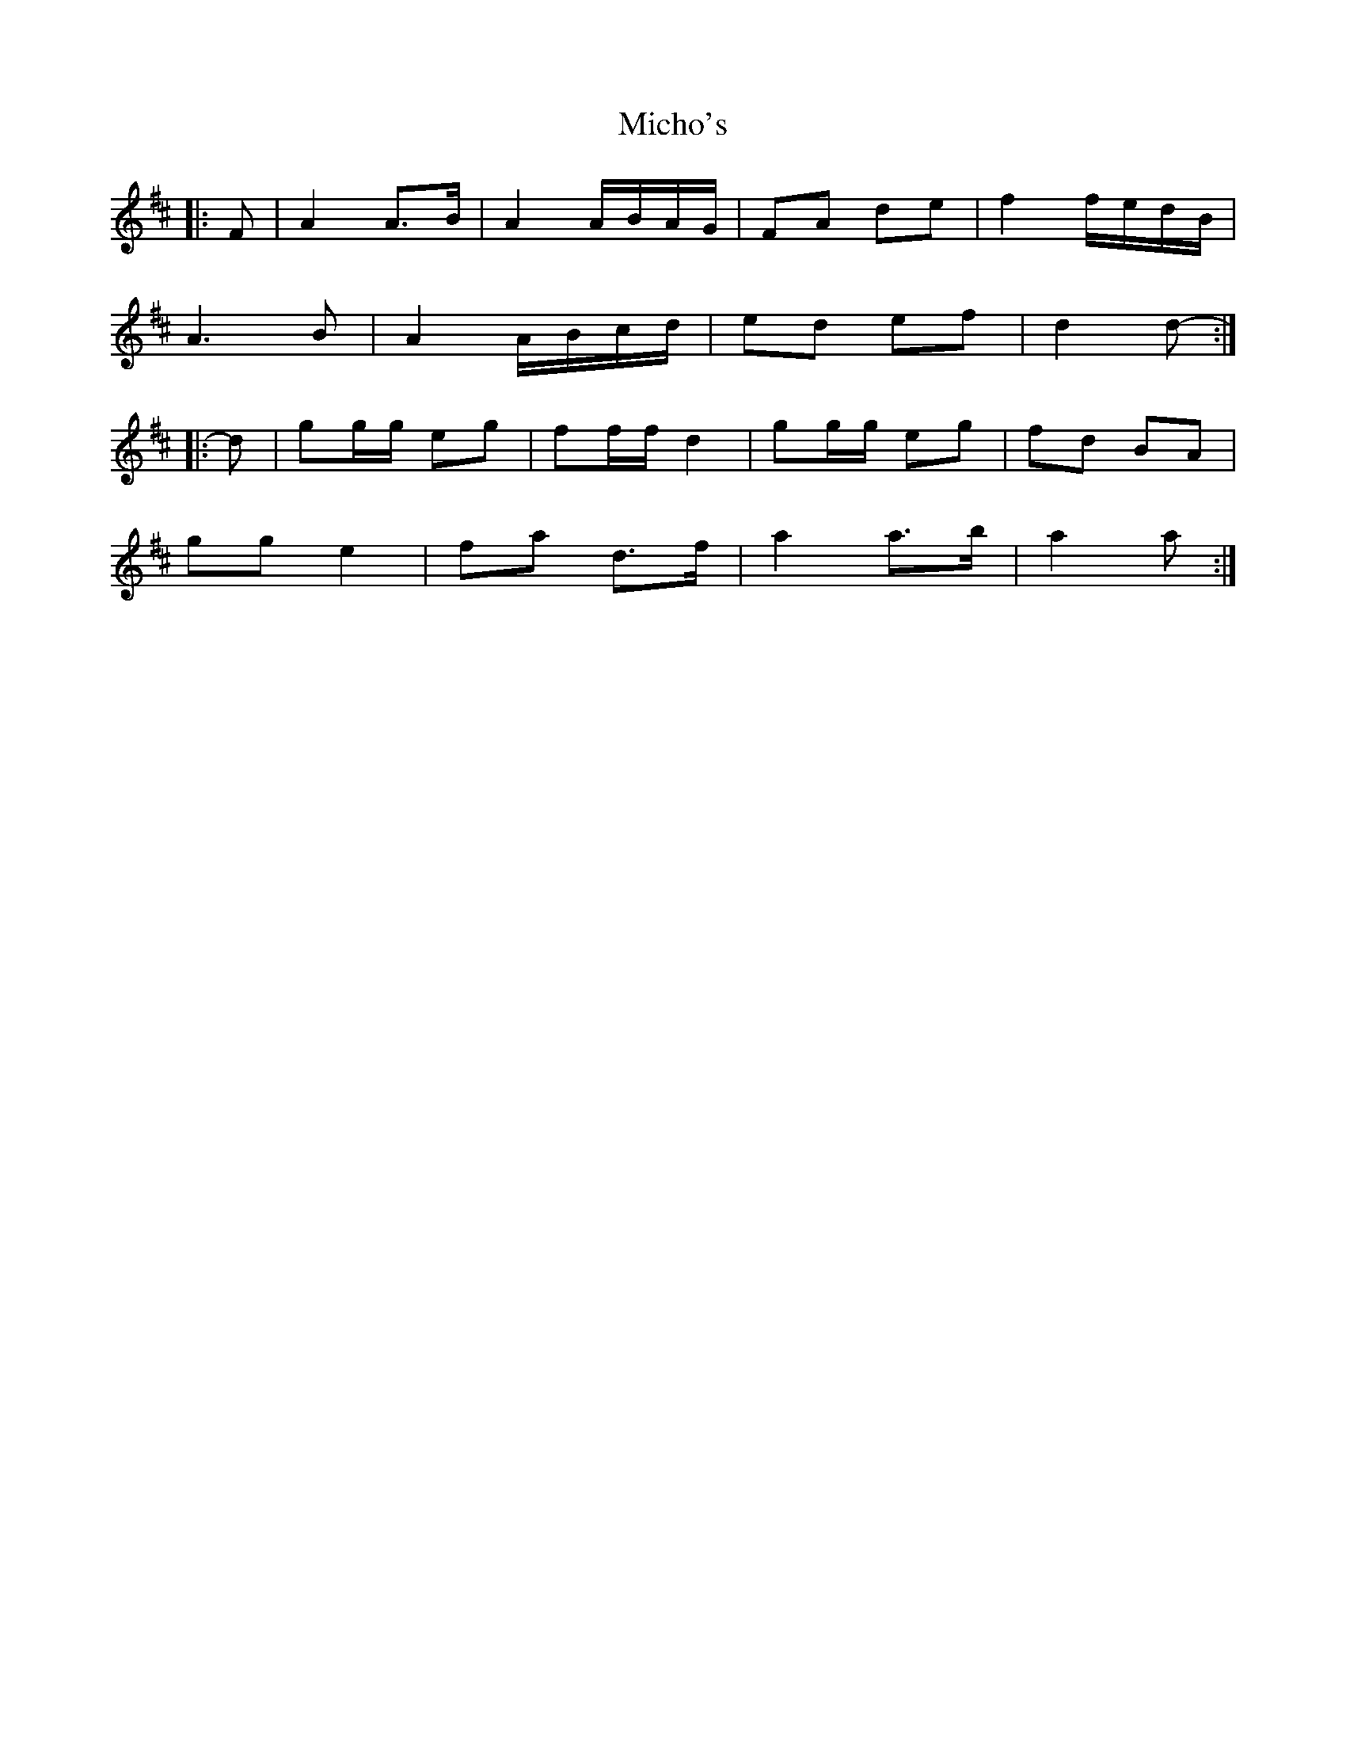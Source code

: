 X: 26552
T: Micho's
R: march
M: 
K: Dmajor
|:F|A2 A>B|A2 A/B/A/G/|FA de|f2 f/e/d/B/|
A3 B|A2 A/B/c/d/|ed ef|d2 d-:|
|:d|gg/g/ eg|ff/f/ d2|gg/g/ eg|fd BA|
gg e2|fa d>f|a2 a>b|a2 a:|

